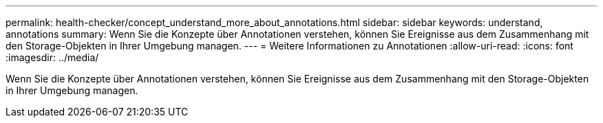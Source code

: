 ---
permalink: health-checker/concept_understand_more_about_annotations.html 
sidebar: sidebar 
keywords: understand, annotations 
summary: Wenn Sie die Konzepte über Annotationen verstehen, können Sie Ereignisse aus dem Zusammenhang mit den Storage-Objekten in Ihrer Umgebung managen. 
---
= Weitere Informationen zu Annotationen
:allow-uri-read: 
:icons: font
:imagesdir: ../media/


[role="lead"]
Wenn Sie die Konzepte über Annotationen verstehen, können Sie Ereignisse aus dem Zusammenhang mit den Storage-Objekten in Ihrer Umgebung managen.
